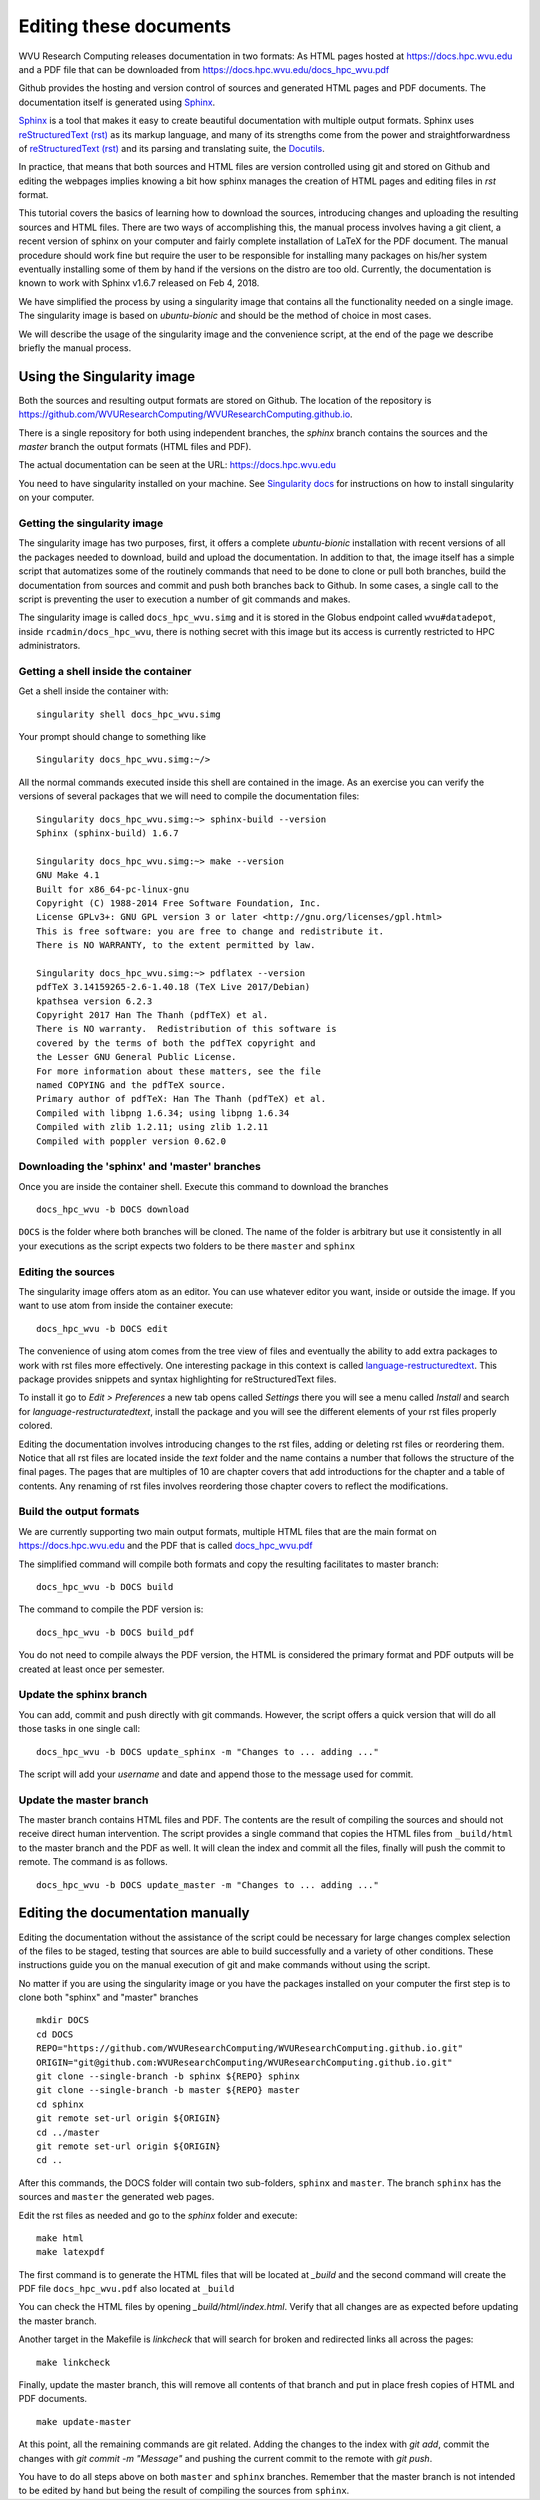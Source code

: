 Editing these documents
=======================

WVU Research Computing releases documentation in two formats:
As HTML pages hosted at `https://docs.hpc.wvu.edu <https://docs.hpc.wvu.edu>`_
and a PDF file that can be downloaded from
`https://docs.hpc.wvu.edu/docs_hpc_wvu.pdf <https://docs.hpc.wvu.edu/docs_hpc_wvu.pdf>`_

Github provides the hosting and version control of sources and generated HTML
pages and PDF documents. The documentation itself is generated using `Sphinx
<http://www.sphinx-doc.org/en/master>`_.

`Sphinx <http://www.sphinx-doc.org/en/master>`_ is a tool that makes it easy to create beautiful documentation with multiple output formats.
Sphinx uses `reStructuredText (rst) <http://docutils.sourceforge.net/rst.html>`_ as its markup language, and many of its strengths come from the power and straightforwardness of `reStructuredText (rst) <http://docutils.sourceforge.net/rst.html>`_ and its parsing and translating suite, the `Docutils <http://docutils.sourceforge.net/>`_.

In practice, that means that both sources and HTML files are version controlled
using git and stored on Github and editing the webpages implies knowing a bit
how sphinx manages the creation of HTML pages and editing files in `rst` format.

This tutorial covers the basics of learning how to download the sources, introducing changes and uploading the resulting sources and HTML files.
There are two ways of accomplishing this, the manual process involves having a git client, a recent version of sphinx on your computer and fairly complete installation of LaTeX for the PDF document. The manual procedure should work fine but require the user to be responsible for installing many packages on his/her system eventually installing some of them by hand if the versions on the distro are too old. Currently, the documentation is known to work with Sphinx v1.6.7 released on Feb 4, 2018.

We have simplified the process by using a singularity image that contains all the functionality needed on a single image. The singularity image is based on `ubuntu-bionic` and should be the method of choice in most cases.

We will describe the usage of the singularity image and the convenience script, at the end of the page we describe briefly the manual process.

Using the Singularity image
---------------------------

Both the sources and resulting output formats are stored on Github. The location of the repository is
`https://github.com/WVUResearchComputing/WVUResearchComputing.github.io <https://github.com/WVUResearchComputing/WVUResearchComputing.github.io>`_.

There is a single repository for both using independent branches, the `sphinx` branch contains the sources and the `master` branch the output formats (HTML files and PDF).

The actual documentation can be seen at the URL:
`https://docs.hpc.wvu.edu <https://docs.hpc.wvu.edu>`_

You need to have singularity installed on your machine. See `Singularity docs <https://singularity.lbl.gov/install-linux>`_ for instructions on how to install singularity on your computer.


Getting the singularity image
~~~~~~~~~~~~~~~~~~~~~~~~~~~~~

The singularity image has two purposes, first, it offers a complete `ubuntu-bionic` installation with recent versions of all the packages needed to download, build and upload the documentation. In addition to that, the image itself has a simple script that automatizes some of the routinely commands that need to be done to clone or pull both branches, build the documentation from sources and commit and push both branches back to Github. In some cases, a single call to the script is preventing the user to execution a number of git commands and makes.

The singularity image is called ``docs_hpc_wvu.simg`` and it is stored in the Globus endpoint called ``wvu#datadepot``, inside ``rcadmin/docs_hpc_wvu``, there is nothing secret with this image but its access is currently restricted to HPC administrators.

Getting a shell inside the container
~~~~~~~~~~~~~~~~~~~~~~~~~~~~~~~~~~~~

Get a shell inside the container with:

::

    singularity shell docs_hpc_wvu.simg

Your prompt should change to something like

::

    Singularity docs_hpc_wvu.simg:~/>

All the normal commands executed inside this shell are contained in the image.
As an exercise you can verify the versions of several packages that we will need to compile the documentation files:

::

    Singularity docs_hpc_wvu.simg:~> sphinx-build --version
    Sphinx (sphinx-build) 1.6.7

    Singularity docs_hpc_wvu.simg:~> make --version
    GNU Make 4.1
    Built for x86_64-pc-linux-gnu
    Copyright (C) 1988-2014 Free Software Foundation, Inc.
    License GPLv3+: GNU GPL version 3 or later <http://gnu.org/licenses/gpl.html>
    This is free software: you are free to change and redistribute it.
    There is NO WARRANTY, to the extent permitted by law.

    Singularity docs_hpc_wvu.simg:~> pdflatex --version
    pdfTeX 3.14159265-2.6-1.40.18 (TeX Live 2017/Debian)
    kpathsea version 6.2.3
    Copyright 2017 Han The Thanh (pdfTeX) et al.
    There is NO warranty.  Redistribution of this software is
    covered by the terms of both the pdfTeX copyright and
    the Lesser GNU General Public License.
    For more information about these matters, see the file
    named COPYING and the pdfTeX source.
    Primary author of pdfTeX: Han The Thanh (pdfTeX) et al.
    Compiled with libpng 1.6.34; using libpng 1.6.34
    Compiled with zlib 1.2.11; using zlib 1.2.11
    Compiled with poppler version 0.62.0


Downloading the 'sphinx' and 'master' branches
~~~~~~~~~~~~~~~~~~~~~~~~~~~~~~~~~~~~~~~~~~~~~~

Once you are inside the container shell. Execute this command to download the
branches

::

    docs_hpc_wvu -b DOCS download

``DOCS`` is the folder where both branches will be cloned. The name of the folder is arbitrary but use it consistently in all your executions as the script
expects two folders to be there ``master`` and ``sphinx``


Editing the sources
~~~~~~~~~~~~~~~~~~~

The singularity image offers atom as an editor. You can use whatever editor you want, inside or outside the image. If you want to use atom from inside the container execute:

::

    docs_hpc_wvu -b DOCS edit


The convenience of using atom comes from the tree view of files and eventually the ability to add extra packages to work with rst files more effectively. One interesting package in this context is called `language-restructuredtext <https://atom.io/packages/language-restructuredtext>`_. This package provides snippets and syntax highlighting for reStructuredText files.

To install it go to `Edit > Preferences` a new tab opens called `Settings` there you will see a menu called `Install` and search for
`language-restructuratedtext`, install the package and you will see the different elements of your rst files properly colored.

Editing the documentation involves introducing changes to the rst files, adding or deleting rst files or reordering them. Notice that all rst files are located inside the `text` folder and the name contains a number that follows the structure of the final pages. The pages that are multiples of 10 are chapter covers that add introductions for the chapter and a table of contents. Any renaming of rst files involves reordering those chapter covers to reflect the modifications.


Build the output formats
~~~~~~~~~~~~~~~~~~~~~~~~

We are currently supporting two main output formats, multiple HTML files that are the main format on `https://docs.hpc.wvu.edu <https://docs.hpc.wvu.edu>`_ and the PDF that is called
`docs_hpc_wvu.pdf <https://docs.hpc.wvu.edu/docs_hpc_wvu.pdf>`_

The simplified command will compile both formats and copy the resulting facilitates to master branch:

::

    docs_hpc_wvu -b DOCS build

The command to compile the PDF version is:

::

    docs_hpc_wvu -b DOCS build_pdf

You do not need to compile always the PDF version, the HTML is considered the primary format and PDF outputs will be created at least once per semester.

Update the sphinx branch
~~~~~~~~~~~~~~~~~~~~~~~~

You can add, commit and push directly with git commands.
However, the script offers a quick version that will do all those tasks in one single call:

::

    docs_hpc_wvu -b DOCS update_sphinx -m "Changes to ... adding ..."

The script will add your `username` and date and append those to the message used for commit.

Update the master branch
~~~~~~~~~~~~~~~~~~~~~~~~

The master branch contains HTML files and PDF. The contents
are the result of compiling the sources and should not receive direct human intervention. The script provides a single command that copies the HTML files from ``_build/html`` to the master branch and the PDF as well. It will clean the index and commit all the files, finally will push the commit to remote. The command is as follows.

::

    docs_hpc_wvu -b DOCS update_master -m "Changes to ... adding ..."

Editing the documentation manually
----------------------------------

Editing the documentation without the assistance of the script could be necessary for large changes complex selection of the files to be staged, testing that sources are able to build successfully and a variety of other conditions. These instructions guide you on the manual execution of git and make commands without using the script.

No matter if you are using the singularity image or you have the packages installed on your computer the first step is to clone both "sphinx" and "master" branches

::

    mkdir DOCS
    cd DOCS
    REPO="https://github.com/WVUResearchComputing/WVUResearchComputing.github.io.git"
    ORIGIN="git@github.com:WVUResearchComputing/WVUResearchComputing.github.io.git"
    git clone --single-branch -b sphinx ${REPO} sphinx
    git clone --single-branch -b master ${REPO} master
    cd sphinx
    git remote set-url origin ${ORIGIN}
    cd ../master
    git remote set-url origin ${ORIGIN}
    cd ..

After this commands, the DOCS folder will contain two sub-folders, ``sphinx`` and ``master``. The branch ``sphinx`` has the sources and ``master`` the generated web pages.

Edit the rst files as needed and go to the `sphinx` folder and execute:

::

    make html
    make latexpdf

The first command is to generate the HTML files that will be located at `_build`
and the second command will create the PDF file ``docs_hpc_wvu.pdf`` also located at ``_build``

You can check the HTML files by opening `_build/html/index.html`. Verify that all changes are as expected before updating the master branch.

Another target in the Makefile is `linkcheck` that will search for broken and redirected links all across the pages:

::

    make linkcheck

Finally, update the master branch, this will remove all contents of that branch and put in place fresh copies of HTML and PDF documents.

::

    make update-master

At this point, all the remaining commands are git related. Adding the changes to the index with `git add`, commit the changes with `git commit -m "Message"` and pushing the current commit to the remote with `git push`.

You have to do all steps above on both ``master`` and ``sphinx`` branches. Remember that the master branch is not intended to be edited by hand but being the result of compiling the sources from ``sphinx``.
